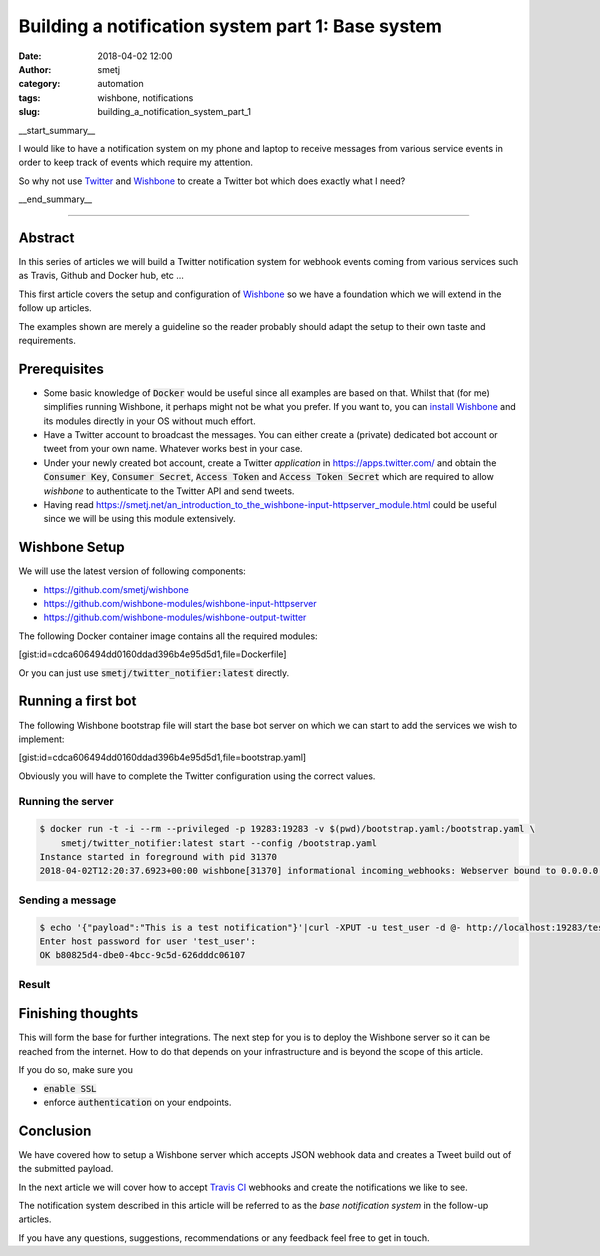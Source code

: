 Building a notification system part 1: Base system
##################################################
:date: 2018-04-02 12:00
:author: smetj
:category: automation
:tags: wishbone, notifications
:slug: building_a_notification_system_part_1

.. role:: text(code)
   :language: text

|twitter_banner|

__start_summary__

I would like to have a notification system on my phone and laptop to receive
messages from various service events in order to keep track of events which
require my attention.

So why not use `Twitter`_ and `Wishbone`_ to create a Twitter bot which does
exactly what I need?

__end_summary__


----

Abstract
--------

In this series of articles we will build a Twitter notification system for
webhook events coming from various services such as Travis, Github and Docker
hub, etc ...

This first article covers the setup and configuration of `Wishbone`_ so we
have a foundation which we will extend in the follow up articles.

The examples shown are merely a guideline so the reader probably should adapt
the setup to their own taste and requirements.


Prerequisites
-------------

- Some basic knowledge of :text:`Docker` would be useful since all examples
  are based on that.  Whilst that (for me) simplifies running Wishbone, it
  perhaps might not be what you prefer.  If you want to, you can
  `install Wishbone`_   and its modules directly in your OS without much effort.

- Have a Twitter account to broadcast the messages.  You can either create a
  (private) dedicated bot account or tweet from your own name.   Whatever works
  best in your case.

- Under your newly created bot account, create a Twitter `application` in
  https://apps.twitter.com/ and obtain the :text:`Consumer Key`,
  :text:`Consumer Secret`, :text:`Access Token` and
  :text:`Access Token Secret` which are required to allow *wishbone* to
  authenticate to the Twitter API and send tweets.

- Having read https://smetj.net/an_introduction_to_the_wishbone-input-httpserver_module.html
  could be useful since we will be using this module extensively.


Wishbone Setup
--------------

We will use the latest version of following components:

- https://github.com/smetj/wishbone
- https://github.com/wishbone-modules/wishbone-input-httpserver
- https://github.com/wishbone-modules/wishbone-output-twitter


The following Docker container image contains all the required modules:

[gist:id=cdca606494dd0160ddad396b4e95d5d1,file=Dockerfile]


Or you can just use :text:`smetj/twitter_notifier:latest` directly.


Running a first bot
-------------------

The following Wishbone bootstrap file will start the base bot server on which
we can start to add the services we wish to implement:

[gist:id=cdca606494dd0160ddad396b4e95d5d1,file=bootstrap.yaml]


Obviously you will have to complete the Twitter configuration using the
correct values.


Running the server
++++++++++++++++++

.. code-block:: text

    $ docker run -t -i --rm --privileged -p 19283:19283 -v $(pwd)/bootstrap.yaml:/bootstrap.yaml \
        smetj/twitter_notifier:latest start --config /bootstrap.yaml
    Instance started in foreground with pid 31370
    2018-04-02T12:20:37.6923+00:00 wishbone[31370] informational incoming_webhooks: Webserver bound to 0.0.0.0:19283. Listening for incoming requests

Sending a message
+++++++++++++++++

.. code-block:: text

    $ echo '{"payload":"This is a test notification"}'|curl -XPUT -u test_user -d @- http://localhost:19283/test
    Enter host password for user 'test_user':
    OK b80825d4-dbe0-4bcc-9c5d-626dddc06107

Result
++++++

|twitter_tweet|


Finishing thoughts
-------------------

This will form the base for further integrations.  The next step for you is to
deploy the Wishbone server so it can be reached from the internet. How to do
that depends on your infrastructure and is beyond the scope of this article.

If you do so, make sure you

- :text:`enable SSL`
- enforce :text:`authentication` on your endpoints.


Conclusion
----------

We have covered how to setup a Wishbone server which accepts JSON webhook data
and creates a Tweet build out of the submitted payload.

In the next article we will cover how to accept `Travis CI`_ webhooks and
create the notifications we like to see.

The notification system described in this article will be referred to as the
*base notification system* in the follow-up articles.

If you have any questions, suggestions, recommendations or any feedback feel
free to get in touch.


.. _Twitter: https://twitter.com
.. _Wishbone: http://wishbone.readthedocs.io
.. _install Wishbone: http://wishbone.readthedocs.io/en/master/installation/index.html
.. _Travis CI: https://travis-ci.org
.. |twitter_banner| image:: pics/notifications.png
.. |twitter_tweet| image:: pics/notifications_tweet.png
